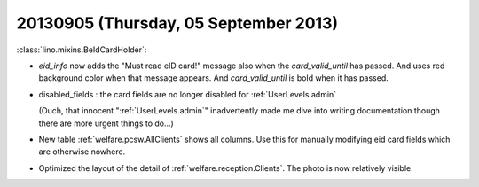 ======================================
20130905 (Thursday, 05 September 2013)
======================================



:class:`lino.mixins.BeIdCardHolder`:

- `eid_info` now adds the "Must read eID card!" message also when the 
  `card_valid_until` has passed. 
  And uses red background color when that message appears.
  And `card_valid_until` is bold when it has passed.

- disabled_fields : the card fields are no longer disabled for 
  :ref:`UserLevels.admin`
  
  (Ouch, that innocent ":ref:`UserLevels.admin`"
  inadvertently made me dive into writing documentation 
  though there are more urgent things to do...)

- New table :ref:`welfare.pcsw.AllClients` shows all columns.
  Use this for manually modifying eid card fields which are otherwise 
  nowhere.

- Optimized the layout of the detail of 
  :ref:`welfare.reception.Clients`.
  The photo is now relatively visible.
  
